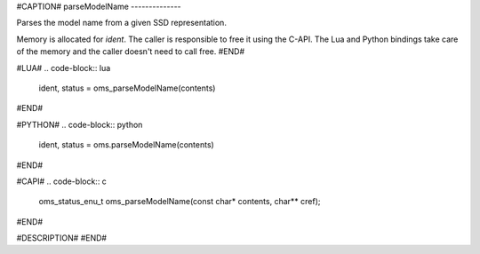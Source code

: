 #CAPTION#
parseModelName
--------------

Parses the model name from a given SSD representation.

Memory is allocated for `ident`. The caller is responsible to free it using
the C-API. The Lua and Python bindings take care of the memory and the caller
doesn't need to call free.
#END#

#LUA#
.. code-block:: lua

  ident, status = oms_parseModelName(contents)

#END#

#PYTHON#
.. code-block:: python

  ident, status = oms.parseModelName(contents)

#END#

#CAPI#
.. code-block:: c

  oms_status_enu_t oms_parseModelName(const char* contents, char** cref);

#END#

#DESCRIPTION#
#END#
